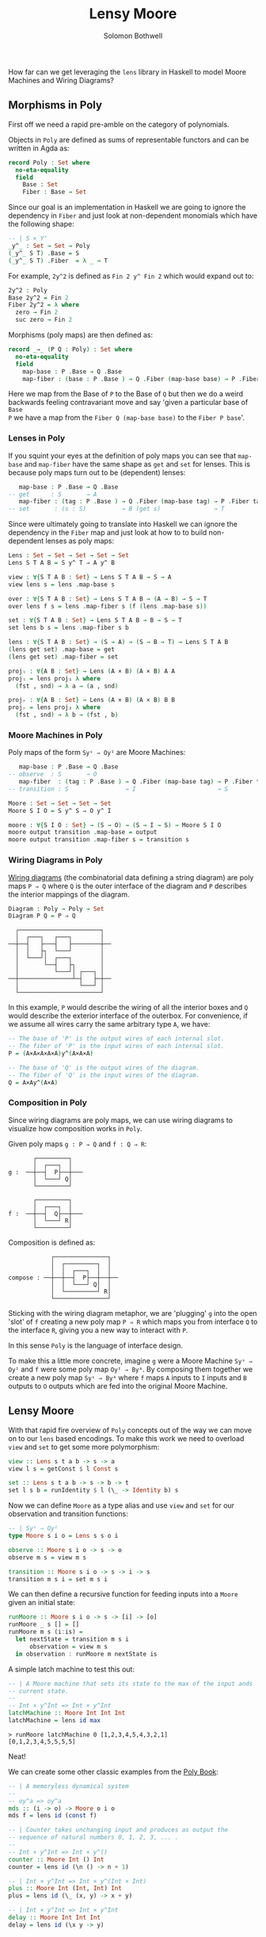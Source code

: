 #+AUTHOR: Solomon Bothwell
#+TITLE: Lensy Moore

How far can we get leveraging the ~lens~ library in Haskell to model Moore
Machines and Wiring Diagrams?

** Morphisms in Poly
First off we need a rapid pre-amble on the category of polynomials.

Objects in ~Poly~ are defined as sums of representable functors and can be
written in Agda as:

#+begin_src Agda
record Poly : Set where
  no-eta-equality
  field
    Base : Set
    Fiber : Base → Set
#+end_src

Since our goal is an implementation in Haskell we are going to ignore the
dependency in ~Fiber~ and just look at non-dependent monomials which have the
following shape:

#+begin_src Agda
-- | S × Yᵀ
_y^_ : Set → Set → Poly
(_y^_ S T) .Base = S
(_y^_ S T) .Fiber  = λ _ → T
#+end_src

For example, ~2y^2~ is defined as ~Fin 2 y^ Fin 2~ which would expand out to:

#+begin_src Agda
2y^2 : Poly
Base 2y^2 = Fin 2
Fiber 2y^2 = λ where
  zero → Fin 2
  suc zero → Fin 2
#+end_src

Morphisms (poly maps) are then defined as:

#+begin_src Agda
record _⇒_ (P Q : Poly) : Set where
  no-eta-equality
  field
    map-base : P .Base → Q .Base 
    map-fiber : (base : P .Base ) → Q .Fiber (map-base base) → P .Fiber tag
#+end_src

Here we map from the Base of ~P~ to the Base of ~Q~ but then we do a weird
backwards feeling contravariant move and say 'given a particular base of ~Base
P~ we have a map from the ~Fiber Q (map-base base)~ to the ~Fiber P base~'.

*** Lenses in Poly
If you squint your eyes at the definition of poly maps you can see that
~map-base~ and ~map-fiber~ have the same shape as ~get~ and ~set~ for
lenses. This is because poly maps turn out to be (dependent) lenses:

#+begin_src agda
    map-base : P .Base → Q .Base 
 -- get      : S       → A 
    map-fiber : (tag : P .Base ) → Q .Fiber (map-base tag) → P .Fiber tag
 -- set       : (s : S)          → B (get s)               → T
#+end_src

Since were ultimately going to translate into Haskell we can ignore the
dependency in the ~Fiber~ map and just look at how to to build non-dependent
lenses as poly maps:

#+begin_src Agda
Lens : Set → Set → Set → Set → Set
Lens S T A B = S y^ T ⇒ A y^ B

view : ∀{S T A B : Set} → Lens S T A B → S → A
view lens s = lens .map-base s

over : ∀{S T A B : Set} → Lens S T A B → (A → B) → S → T 
over lens f s = lens .map-fiber s (f (lens .map-base s))

set : ∀{S T A B : Set} → Lens S T A B → B → S → T
set lens b s = lens .map-fiber s b

lens : ∀{S T A B : Set} → (S → A) → (S → B → T) → Lens S T A B
(lens get set) .map-base = get
(lens get set) .map-fiber = set

projₗ : ∀{A B : Set} → Lens (A × B) (A × B) A A
projₗ = lens proj₁ λ where
  (fst , snd) → λ a → (a , snd)

projᵣ : ∀{A B : Set} → Lens (A × B) (A × B) B B
projᵣ = lens proj₂ λ where
  (fst , snd) → λ b → (fst , b)
#+end_src

*** Moore Machines in Poly
Poly maps of the form ~Syˢ ⇒ Oyᴵ~ are Moore Machines:

#+begin_src agda
    map-base : P .Base → Q .Base 
 -- observe  : S       → O
    map-fiber  : (tag : P .Base ) → Q .Fiber (map-base tag) → P .Fiber tag
 -- transition : S                → I                       → S
#+end_src

#+begin_src Agda
Moore : Set → Set → Set → Set
Moore S I O = S y^ S ⇒ O y^ I

moore : ∀{S I O : Set} → (S → O) → (S → I → S) → Moore S I O
moore output transition .map-base = output
moore output transition .map-fiber s = transition s
#+end_src

*** Wiring Diagrams in Poly
[[https://cgi.cse.unsw.edu.au/~eptcs/paper.cgi?ACT2020:32.pdf][Wiring diagrams]] (the combinatorial data defining a string diagram) are poly maps
~P ⇒ Q~ where ~Q~ is the outer interface of the diagram and ~P~ describes the
interior mappings of the diagram.

#+begin_src Agda
Diagram : Poly → Poly → Set
Diagram P Q = P ⇒ Q
#+end_src

#+begin_example
  ┌───────────────────────┐
  │  ┌───┐   ┌───┐        │
──┼──┤   ├───┤   ├────────┼──
  │  │   ├┐  └───┘        │
  │  └───┘│  ┌───┐        │
  │       └──┤   ├┐       │
  │          └───┘│ ┌───┐ │
──┼───────────────┴─┤   ├─┼──
  │                 └───┘ │
  └───────────────────────┘
#+end_example

In this example, ~P~ would describe the wiring of all the interior boxes and ~Q~
would describe the exterior interface of the outerbox. For convenience, if we
assume all wires carry the same arbitrary type ~A~, we have:

#+begin_src agda
-- The base of 'P' is the output wires of each internal slot.
-- The fiber of 'P' is the input wires of each internal slot.
P = (A×A×A×A×A)y^(A×A×A)

-- The base of 'Q' is the output wires of the diagram.
-- The fiber of 'Q' is the input wires of the diagram.
Q = A×Ay^(A×A)
#+end_src

*** Composition in Poly
Since wiring diagrams are poly maps, we can use wiring diagrams to visualize how
composition works in ~Poly~.

Given poly maps ~g : P ⇒ Q~ and ~f : Q ⇒ R~:

#+begin_example
       ┌─────────┐
       │  ┌───┐  │ 
g :  ──┼──┤  P├──┼───
       │  └───┘ Q│
       └─────────┘

       ┌─────────┐
       │  ┌───┐  │ 
f :  ──┼──┤  Q├──┼───
       │  └───┘ R│
       └─────────┘
#+end_example

Composition is defined as:

#+begin_example
            ┌───────────────┐
            │  ┌─────────┐  │
            │  │  ┌───┐  │  │ 
compose : ──┼──┼──┤  P├──┼──┼──
            │  │  └───┘ Q│  │
            │  └─────────┘ R│
            └───────────────┘
#+end_example

Sticking with the wiring diagram metaphor, we are 'plugging' ~g~ into the open 'slot' of
~f~ creating a new poly map ~P ⇒ R~ which maps you from interface ~Q~ to the
interface ~R~, giving you a new way to interact with ~P~.

In this sense ~Poly~ is the language of interface design.

To make this a little more concrete, imagine ~g~ were a Moore Machine ~Syˢ ⇒
Oyᴵ~ and ~f~ were some poly map ~Oyᴵ ⇒ Byᴬ~. By composing them together we create a
new poly map ~Syˢ ⇒ Byᴬ~ where ~f~ maps ~A~ inputs to ~I~ inputs and ~B~ outputs
to ~O~ outputs which are fed into the original Moore Machine.

** Lensy Moore
With that rapid fire overview of ~Poly~ concepts out of the way we can move on
to our ~lens~ based encodings. To make this work we need to overload ~view~ and
~set~ to get some more polymorphism:

#+begin_src haskell
view :: Lens s t a b -> s -> a
view l s = getConst $ l Const s

set :: Lens s t a b -> s -> b -> t
set l s b = runIdentity $ l (\_ -> Identity b) s
#+end_src

Now we can define ~Moore~ as a type alias and use ~view~ and ~set~ for our
observation and transition functions:

#+begin_src haskell
-- | Syˢ ⇒ Oyᴵ
type Moore s i o = Lens s s o i

observe :: Moore s i o -> s -> o
observe m s = view m s

transition :: Moore s i o -> s -> i -> s
transition m s i = set m s i
#+end_src

We can then define a recursive function for feeding inputs into a ~Moore~ given an
initial state:

#+begin_src haskell
runMoore :: Moore s i o -> s -> [i] -> [o]
runMoore _ s [] = []
runMoore m s (i:is) =
  let nextState = transition m s i 
      observation = view m s
  in observation : runMoore m nextState is
#+end_src

A simple latch machine to test this out:

#+begin_src haskell
-- | A Moore machine that sets its state to the max of the input ands
-- current state.
--
-- Int × y^Int => Int × y^Int
latchMachine :: Moore Int Int Int
latchMachine = lens id max
#+end_src

#+begin_src 
> runMoore latchMachine 0 [1,2,3,4,5,4,3,2,1]
[0,1,2,3,4,5,5,5,5]
#+end_src

Neat!

We can create some other classic examples from the [[https://github.com/ToposInstitute/poly/blob/pdf/poly-book.pdf][Poly Book]]:

#+begin_src haskell
-- | A memoryless dynamical system
--
-- oy^a => oy^a
mds :: (i -> o) -> Moore o i o
mds f = lens id (const f)

-- | Counter takes unchanging input and produces as output the
-- sequence of natural numbers 0, 1, 2, 3, ... .
--
-- Int × y^Int => Int × y^()
counter :: Moore Int () Int
counter = lens id (\n () -> n + 1)

-- | Int × y^Int => Int × y^(Int × Int)
plus :: Moore Int (Int, Int) Int
plus = lens id (\_ (x, y) -> x + y)

-- | Int × y^Int => Int × y^Int
delay :: Moore Int Int Int
delay = lens id (\x y -> y)
#+end_src

** Tensor Product
~Poly~ has infinite monoidal structures, and five notable ones. Of those five is
the parallel product aka ~tensor~ aka ~_⊗_~ which is particularly useful when
working with wiring diagrams.

#+begin_src Agda
infixr 7 _⊗_
_⊗_ : Poly → Poly → Poly
(P ⊗ Q) .Base  = Base P × Base Q
(P ⊗ Q) .Fiber (ptag , qtag) = Fiber P ptag × Fiber Q qtag
#+end_src

~tensor~ takes the product of both the base and the fiber of polynomials ~P~ and
~Q~.

This translates quite nicely to ~Moore~:

#+begin_src haskell
tensor :: Moore s i o -> Moore t i' o' -> Moore (s, t) (i, i') (o, o')
tensor m n =
  let observe' (s, t) = (observe m s, observe n t)
      transition' (s, t) (a, a') = (transition m s a, transition n t a')
  in lens observe' transition'
#+end_src

~tensor~ also happens to be the ~combine~ operation of a 3 parameter monoidal
functor ~(C, (,), ()) → (D, (,), ())~:

#+begin_src haskell
class Monoidal3 f where
  unital3 :: f () () ()
  combine3 :: (f x y z, f x' y' z') -> f (x, x') (y, y') (z, z')

newtype Moore' s i o = Moore' (Lens s s o i)

instance Monoidal3 Moore' where
  unital3 :: Moore' () () ()
  unital3 = Moore' ($)
  
  combine3 :: (Moore' s i o, Moore' t i' o')-> Moore' (s, t) (i, i') (o, o')
  combine3 (Moore' m, Moore' n) = Moore' (tensor m n)
#+end_src

But this requires an annoying ~newtype~ wrapper in Haskell so we will skip the
typeclass.

With ~tensor~ we can take two ~Moore~ and run them in parallel as a
single ~Moore~.

** Fibonacci
As our big example, we can create a fibonacci wiring diagram and use it to wire
up the requisite ~Moore~ machines to build a Fibonacci algorithm.

Our wiring diagram looks like this:
#+begin_src 
    ┌────────────────────────┐
    │  ┌───────┐             │ 
    │  │┌─────┐│  ┌─────┐    │ 
    │  └┤ℤ    ││  │     │    │ 
  ──┤   │  P ℤ├┴──┤ℤ Q ℤ├┬───┼──
Unit│  ┌┤ℤ    │   │     ││   │ℤ
    │  │└─────┘   └─────┘│   │ 
    │  └─────────────────┘   │ 
    └────────────────────────┘
#+end_src

As we saw earlier, we can mechanically translate from this Wiring Diagram to a
poly map ~fibWiring = (ℤ × ℤ) y^ ((ℤ × ℤ) × ℤ) ⇒ ℤ y^ Unit~.

At this point we have a lot of metaphors floating around trying to explain what
poly map actually means. To put it most simply, we have two functions which we
can derive by plugging in the types from ~fibWiring~ into our definition of a
poly map:

#+begin_src haskell
map-base : P .Base → Q .Base 
map-base : (ℤ × ℤ) → ℤ

map-fiber : (tag : P .Base) → Q .Fiber (map-base tag) → P .Fiber tag
map-fiber : (ℤ × ℤ)         → Unit                    → ((ℤ, ℤ), ℤ)
#+end_src

Under the Wiring Diagram perspective, these functions represent a plan for how
to wire the 'inner' and 'outer' polynomials together. Here the inner one is ~P ⊗
Q~, eg., ~(ℤ × ℤ) y^ ((ℤ × ℤ) × ℤ)~, and the outer one is ~ℤ y^ Unit~.

The ~Fiber~ represents 'inputs' to the polynomial and the ~Base~ represents
'outputs'.

~map-base~ is a function that wires the outputs from the inner polynomial to the
outputs of the outer polynomial.

~map-fiber~ is a function that wires the output of the inner polynomial and the
input of the 'outer' polynomial to the 'inputs' of the inner polynomial.

In the particular case of ~fibWiring~ the outer polynomial (aka the public
interface) recieves a ~Unit~ value and produces an integer.

We drop the ~Unit~ value and wire the output from ~Q~ to the output of the
public interface. We also wire the outputs of both ~P~ and ~Q~ into the inputs
of ~P~ and the output of ~P~ into ~Q~.

#+begin_src haskell
fibWiring :: Lens (Int, Int) ((Int, Int), Int) Int ()
fibWiring = 
  lens
    -- The Q output is wired to the outer interface's output:
    (\(pout, qout) -> qout)
    -- The P and Q outputs are wired into the P input and
    -- the P output is wired into the Q input:
    (\(pout, qout) () -> ((pout, qout), pout))
#+end_src

These diagram describes the 'schema' of an algorithm. It just describes how to
pass values around along wires.. To build an actual algorithm we need to plug
~Moore~ machines into those empty boxes to do computation on the propagated values.

We do this by picking appropriate ~Moore~ machine(s) which when tensored
together have input and output types which match the inner polynomial of
~fibWiring~.

In our case we want ~P~ to sum its input integers and ~Q~ to act as a delay line
emitting the previous summed value. Picking ~plus~ for ~P~ and ~delay~ for ~Q~
gives us exactly that.

#+begin_src haskell
-- | (ℤ × ℤ) y^ (ℤ × ℤ) ⇒ (ℤ × ℤ) y^ ((ℤ × ℤ) × ℤ)
plusDelay :: Moore (Int, Int) ((Int, Int), Int) (Int, Int)
plusDelay = plus `tensor` delay
#+end_src

Now we have two poly maps encoded as lenses one representing two Moore machines
running in parallel and the other representing how to wire those Moore Machines
together with a new public interface.

All we need to do is compose them together to create our final Fibonacci Moore
machine:

#+begin_src haskell
-- | (ℤ × ℤ) y^ (ℤ × ℤ) ⇒ ℤ y^ Unit
fib :: Moore (Int, Int) () Int
fib = plusDelay . fibWiring
#+end_src

If we run this thing we get just what we expected:

#+begin_src
> runMoore fib (1, 0) [(), (), (), (), (), (), (), (), (), ()]
[0,1,1,2,3,5,8,13,21,34]
#+end_src

Trippy!


NOTE: I removed the final section on interactions between ~Mealy~ and
~Moore~ as it needs a bit more work and will be included in a later post.
